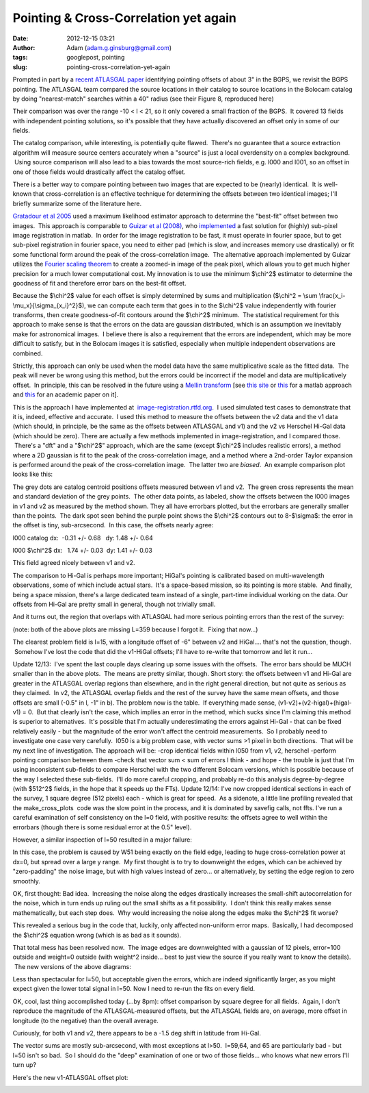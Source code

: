 Pointing & Cross-Correlation yet again
######################################
:date: 2012-12-15 03:21
:author: Adam (adam.g.ginsburg@gmail.com)
:tags: googlepost, pointing
:slug: pointing-cross-correlation-yet-again

Prompted in part by a `recent ATLASGAL paper`_ identifying pointing
offsets of about 3" in the BGPS, we revisit the BGPS pointing.
The ATLASGAL team compared the source locations in their catalog to
source locations in the Bolocam catalog by doing "nearest-match"
searches within a 40" radius (see their Figure 8, reproduced here)

.. image:: http://1.bp.blogspot.com/-UJVCzHbaDCI/UMYpeAoulVI/AAAAAAAAHR4/cy5SIqL_HFQ/s320/ATLASGALvsBolocam.png

Their comparison was over the range -10 < l < 21, so it only covered a
small fraction of the BGPS.  It covered 13 fields with independent
pointing solutions, so it's possible that they have actually discovered
an offset only in some of our fields.

The catalog comparison, while interesting, is potentially quite flawed.
 There's no guarantee that a source extraction algorithm will measure
source centers accurately when a "source" is just a local overdensity on
a complex background.  Using source comparison will also lead to a bias
towards the most source-rich fields, e.g. l000 and l001, so an offset in
one of those fields would drastically affect the catalog offset.

There is a better way to compare pointing between two images that are
expected to be (nearly) identical.  It is well-known that
cross-correlation is an effective technique for determining the offsets
between two identical images; I'll briefly summarize some of the
literature here.

`Gratadour et al 2005`_ used a maximum likelihood estimator approach to
determine the "best-fit" offset between two images.  This approach is
comparable to `Guizar et al (2008)`_, who `implemented`_ a fast solution
for (highly) sub-pixel image registration in matlab.  In order for the
image registration to be fast, it must operate in fourier space, but to
get sub-pixel registration in fourier space, you need to either pad
(which is slow, and increases memory use drastically) or fit some
functional form around the peak of the cross-correlation image.  The
alternative approach implemented by Guizar utilizes the `Fourier scaling
theorem`_ to create a zoomed-in image of the peak pixel, which allows
you to get much higher precision for a much lower computational cost.
My innovation is to use the minimum $\\chi^2$ estimator to determine the
goodness of fit and therefore error bars on the best-fit offset.

Because the $\\chi^2$ value for each offset is simply determined by
sums and multiplication ($\\chi^2 = \\sum
\\frac{x\_i-\\mu\_x}{\\sigma\_{x\_i}^2}$), we can compute each term that
goes in to the $\\chi^2$ value independently with fourier transforms,
then create goodness-of-fit contours around the $\\chi^2$ minimum.  The
statistical requirement for this approach to make sense is that the
errors on the data are gaussian distributed, which is an assumption we
inevitably make for astronomical images.  I believe there is also a
requirement that the errors are independent, which may be more difficult
to satisfy, but in the Bolocam images it is satisfied, especially when
multiple independent observations are combined.

Strictly, this approach can only be used when the model data have the
same multiplicative scale as the fitted data.  The peak will never be
wrong using this method, but the errors could be incorrect if the model
and data are multiplicatively offset.  In principle, this can be
resolved in the future using a `Mellin transform`_ [see `this site`_ or
`this <http://www.mathworks.com/matlabcentral/fileexchange/authors/7667>`__ for
a matlab approach and `this
<http://www.fresnel.fr/perso/derrode/publi/Cviu01.pdf>`__ for an academic paper
on it].


This is the approach I have implemented
at  `image-registration.rtfd.org`_.  I used simulated test cases to
demonstrate that it is, indeed, effective and accurate.  I used this
method to measure the offsets between the v2 data and the v1 data (which
should, in principle, be the same as the offsets between ATLASGAL and
v1) and the v2 vs Herschel Hi-Gal data (which should be zero).
There are actually a few methods implemented in image-registration, and
I compared those.  There's a "dft" and a "$\\chi^2$" approach, which are
the same (except $\\chi^2$ includes realistic errors), a method where a
2D gaussian is fit to the peak of the cross-correlation image, and a
method where a 2nd-order Taylor expansion is performed around the peak
of the cross-correlation image.  The latter two are *biased*.  An
example comparison plot looks like this:

.. image:: http://1.bp.blogspot.com/-LtA6owJr_vc/UMZBLK394HI/AAAAAAAAHSI/tR4F0BnFSVs/s320/l000_catalog_image_compare_chi2contours.png

The grey dots are catalog centroid positions offsets measured between v1
and v2.  The green cross represents the mean and standard deviation of
the grey points.  The other data points, as labeled, show the offsets
between the l000 images in v1 and v2 as measured by the method shown.
They all have errorbars plotted, but the errorbars are generally smaller
than the points.  The dark spot seen behind the purple point shows the
$\\chi^2$ contours out to 8-$\\sigma$: the error in the offset is tiny,
sub-arcsecond.  In this case, the offsets nearly agree:

l000 catalog dx:  -0.31 +/- 0.68   dy: 1.48 +/- 0.64

l000 $\\chi^2$ dx:   1.74 +/- 0.03  dy: 1.41 +/- 0.03 

This field agreed nicely between v1 and v2.

The comparison to Hi-Gal is perhaps more important; HiGal's pointing is
calibrated based on multi-wavelength observations, some of which include
actual stars.  It's a space-based mission, so its pointing is more
stable.  And finally, being a space mission, there's a large dedicated
team instead of a single, part-time individual working on the data.
Our offsets from Hi-Gal are pretty small in general, though not
trivially small.

.. image:: http://1.bp.blogspot.com/-JyMtqE536LY/UMaEqOYBRxI/AAAAAAAAHSY/85nEo6rEc9k/s320/Offsets_XYplot.png

And it turns out, the region that overlaps with ATLASGAL had more
serious pointing errors than the rest of the survey:

.. image:: http://2.bp.blogspot.com/-iXI7TUl1y9I/UMaHHXwN2oI/AAAAAAAAHSg/z3g51NHD0zk/s320/Offsets_XYplot_ATLASGALoverlap.png

(note: both of the above plots are missing L=359 because I forgot it.
 Fixing that now...)

The clearest problem field is l=15, with a longitude offset of -6"
between v2 and HiGal.... that's not the question, though.  Somehow I've
lost the code that did the v1-HiGal offsets; I'll have to re-write that
tomorrow and let it run...

Update 12/13:  I've spent the last couple days clearing up some issues
with the offsets.  The error bars should be MUCH smaller than in the
above plots.  The means are pretty similar, though.
Short story: the offsets between v1 and Hi-Gal are greater in the
ATLASGAL overlap regions than elsewhere, and in the right general
direction, but not quite as serious as they claimed.  In v2, the
ATLASGAL overlap fields and the rest of the survey have the same mean
offsets, and those offsets are small (-0.5" in l, -1" in b).
The problem now is the table.  If everything made sense,
(v1-v2)+(v2-higal)+(higal-v1) = 0.  But that clearly isn't the case,
which implies an error in the method, which sucks since I'm claiming
this method is superior to alternatives.  It's possible that I'm
actually underestimating the errors against Hi-Gal - that can be fixed
relatively easily - but the magnitude of the error won't affect the
centroid measurements.  So I probably need to investigate one case very
carefully.  l050 is a big problem case, with vector sums >1 pixel in
both directions.  That will be my next line of investigation.
The approach will be:
-crop identical fields within l050 from v1, v2, herschel
-perform pointing comparison between them
-check that vector sum < sum of errors
I think - and hope - the trouble is just that I'm using inconsistent
sub-fields to compare Herschel with the two different Bolocam versions,
which is possible because of the way I selected these sub-fields.  I'll
do more careful cropping, and probably re-do this analysis
degree-by-degree (with $512^2$ fields, in the hope that it speeds up the
FTs).
Update 12/14:
I've now cropped identical sections in each of the survey, 1 square
degree (512 pixels) each - which is great for speed.  As a sidenote, a
little line profiling revealed that the make\_cross\_plots
 code was the slow point in the process, and it is dominated by savefig
calls, not ffts.
I've run a careful examination of self consistency on the l=0 field,
with positive results: the offsets agree to well within the errorbars
(though there is some residual error at the 0.5" level).

.. image:: http://1.bp.blogspot.com/--3Q9h0Q1jA4/UMuUjQ33dCI/AAAAAAAAHS4/zSD3H26r5dA/s320/circular_selfconsistency.png

However, a similar inspection of l=50 resulted in a major failure:

.. image:: http://2.bp.blogspot.com/-wlwvC26eTEk/UMuYZHU179I/AAAAAAAAHTI/Csf3mBSdbGI/s320/circular_selfconsistency.png

In this case, the problem is caused by W51 being exactly on the field
edge, leading to huge cross-correlation power at dx=0, but spread over a
large y range.  My first thought is to try to downweight the edges,
which can be achieved by "zero-padding" the noise image, but with high
values instead of zero... or alternatively, by setting the edge region
to zero smoothly.

OK, first thought: Bad idea.  Increasing the noise along the edges
drastically increases the small-shift autocorrelation for the noise,
which in turn ends up ruling out the small shifts as a fit possibility.
 I don't think this really makes sense mathematically, but each step
does.  Why would increasing the noise along the edges make the $\\chi^2$
fit worse?  

This revealed a serious bug in the code that, luckily, only affected
non-uniform error maps.  Basically, I had decomposed the $\\chi^2$
equation wrong (which is as bad as it sounds).  

That total mess has been resolved now.  The image edges are downweighted
with a gaussian of 12 pixels, error=100 outside and weight=0 outside
(with weight^2 inside... best to just view the source if you really want
to know the details).  The new versions of the above diagrams:

.. image:: http://4.bp.blogspot.com/-mjPyO7LkbGc/UMuxVgSxwZI/AAAAAAAAHTY/ilRnJRaAiOQ/s320/circular_selfconsistency.png
.. image:: http://3.bp.blogspot.com/-rMiHxucSQuo/UMuxZSH63fI/AAAAAAAAHTg/W_IzmhcFCzo/s320/circular_selfconsistency.png

Less than spectacular for l=50, but acceptable given the errors, which
are indeed significantly larger, as you might expect given the lower
total signal in l=50. Now I need to re-run the fits on every field.

OK, cool, last thing accomplished today (...by 8pm): offset comparison
by square degree for all fields.  Again, I don't reproduce the magnitude
of the ATLASGAL-measured offsets, but the ATLASGAL fields are, on
average, more offset in longitude (to the negative) than the overall
average.

Curiously, for both v1 and v2, there appears to be a -1.5 deg shift in
latitude from Hi-Gal.

The vector sums are mostly sub-arcsecond, with most exceptions at l>50.
 l=59,64, and 65 are particularly bad - but l=50 isn't so bad.  So I
should do the "deep" examination of one or two of those fields... who
knows what new errors I'll turn up?

Here's the new v1-ATLASGAL offset plot:

.. image:: http://3.bp.blogspot.com/-iv_FsACT958/UMvsyr90haI/AAAAAAAAHTw/g56hcK6hMCw/s320/Offsets_XYplot_v1-Hi-Gal_ATLASGALoverlap.png

.. _recent ATLASGAL paper: http://arxiv.org/abs/1211.0741
.. _|image9|: http://1.bp.blogspot.com/-UJVCzHbaDCI/UMYpeAoulVI/AAAAAAAAHR4/cy5SIqL_HFQ/s1600/ATLASGALvsBolocam.png
.. _Gratadour et al 2005: http://adsabs.harvard.edu/abs/2005A%26A...443..357G
.. _Guizar et al (2008): http://www.google.com/url?sa=t&rct=j&q=&esrc=s&source=web&cd=5&cad=rja&ved=0CF0QFjAE&url=http%3A%2F%2Fwww.optics.rochester.edu%2Fworkgroups%2Ffienup%2FPUBLICATIONS%2FMGS_OL08_EffRegistration.pdf&ei=rC3GUJC9CcSA2AX3wYCIAg&usg=AFQjCNHdUm0v8qYzNbvrqFRqByR_3svlSA&sig2=GQztgkfvoQzAzQ7kzCJU2w
.. _implemented: http://www.mathworks.com/matlabcentral/fileexchange/18401-efficient-subpixel-image-registration-by-cross-correlation
.. _Fourier scaling theorem: http://en.wikipedia.org/wiki/Fourier_transform#Basic_properties
.. _Mellin transform: http://en.wikipedia.org/wiki/Mellin_transform
.. _this site: http://ecocodespace.wordpress.com/category/matlab/image-matching/fourier-mellin-transform/
.. _image-registration.rtfd.org: http://image-registration.rtfd.org/
.. _|image10|: http://1.bp.blogspot.com/-LtA6owJr_vc/UMZBLK394HI/AAAAAAAAHSI/tR4F0BnFSVs/s1600/l000_catalog_image_compare_chi2contours.png
.. _|image11|: http://1.bp.blogspot.com/-JyMtqE536LY/UMaEqOYBRxI/AAAAAAAAHSY/85nEo6rEc9k/s1600/Offsets_XYplot.png
.. _|image12|: http://2.bp.blogspot.com/-iXI7TUl1y9I/UMaHHXwN2oI/AAAAAAAAHSg/z3g51NHD0zk/s1600/Offsets_XYplot_ATLASGALoverlap.png
.. _|image13|: http://1.bp.blogspot.com/--3Q9h0Q1jA4/UMuUjQ33dCI/AAAAAAAAHS4/zSD3H26r5dA/s1600/circular_selfconsistency.png
.. _|image14|: http://2.bp.blogspot.com/-wlwvC26eTEk/UMuYZHU179I/AAAAAAAAHTI/Csf3mBSdbGI/s1600/circular_selfconsistency.png
.. _|image15|: http://4.bp.blogspot.com/-mjPyO7LkbGc/UMuxVgSxwZI/AAAAAAAAHTY/ilRnJRaAiOQ/s1600/circular_selfconsistency.png
.. _|image16|: http://3.bp.blogspot.com/-rMiHxucSQuo/UMuxZSH63fI/AAAAAAAAHTg/W_IzmhcFCzo/s1600/circular_selfconsistency.png
.. _|image17|: http://3.bp.blogspot.com/-iv_FsACT958/UMvsyr90haI/AAAAAAAAHTw/g56hcK6hMCw/s1600/Offsets_XYplot_v1-Hi-Gal_ATLASGALoverlap.png

